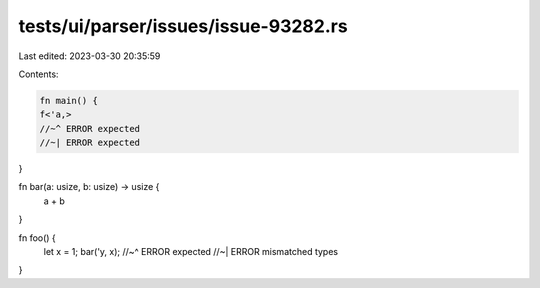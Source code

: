tests/ui/parser/issues/issue-93282.rs
=====================================

Last edited: 2023-03-30 20:35:59

Contents:

.. code-block:: rs

    fn main() {
    f<'a,>
    //~^ ERROR expected
    //~| ERROR expected
}

fn bar(a: usize, b: usize) -> usize {
    a + b
}

fn foo() {
    let x = 1;
    bar('y, x);
    //~^ ERROR expected
    //~| ERROR mismatched types
}



